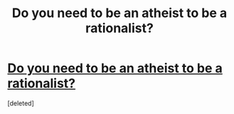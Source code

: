 #+TITLE: Do you need to be an atheist to be a rationalist?

* [[http://lesswrong.com/lw/gv/outside_the_laboratory/][Do you need to be an atheist to be a rationalist?]]
:PROPERTIES:
:Score: 0
:DateUnix: 1458934615.0
:DateShort: 2016-Mar-26
:END:
[deleted]

